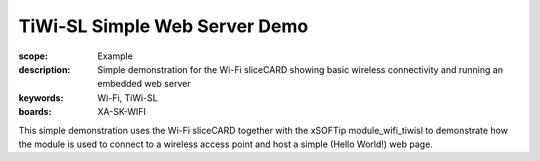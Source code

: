 TiWi-SL Simple Web Server Demo
==============================

:scope: Example
:description: Simple demonstration for the Wi-Fi sliceCARD showing basic wireless connectivity and running an embedded web server
:keywords: Wi-Fi, TiWi-SL
:boards: XA-SK-WIFI

This simple demonstration uses the Wi-Fi sliceCARD together with the xSOFTip module_wifi_tiwisl to demonstrate how the module is used to connect to a wireless access point and host a simple (Hello World!) web page.
